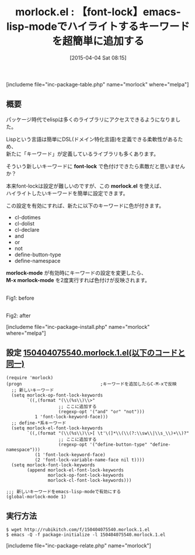 #+BLOG: rubikitch
#+POSTID: 822
#+BLOG: rubikitch
#+DATE: [2015-04-04 Sat 08:15]
#+PERMALINK: morlock
#+OPTIONS: toc:nil num:nil todo:nil pri:nil tags:nil ^:nil \n:t -:nil
#+ISPAGE: nil
#+DESCRIPTION:
# (progn (erase-buffer)(find-file-hook--org2blog/wp-mode))
#+BLOG: rubikitch
#+CATEGORY: Emacs Lisp支援
#+EL_PKG_NAME: morlock
#+TAGS: font-lock
#+EL_TITLE0: 【font-lock】emacs-lisp-modeでハイライトするキーワードを超簡単に追加する
#+EL_URL: 
#+begin: org2blog
#+TITLE: morlock.el : 【font-lock】emacs-lisp-modeでハイライトするキーワードを超簡単に追加する
[includeme file="inc-package-table.php" name="morlock" where="melpa"]

#+end:
** 概要
パッケージ時代でelispは多くのライブラリにアクセスできるようになりました。

Lispという言語は簡単にDSL(ドメイン特化言語)を定義できる柔軟性があるため、
新たに「キーワード」が定義しているライブラリも多くあります。

そういう新しいキーワードに *font-lock* で色付けできたら素敵だと思いませんか？

本来font-lockは設定が難しいのですが、この *morlock.el* を使えば、
ハイライトしたいキーワードを簡単に設定できます。

この設定を有効にすれば、新たに以下のキーワードに色が付きます。

- cl-dotimes
- cl-dolist
- cl-declare
- and
- or
- not
- define-button-type
- define-namespace

*morlock-mode* が有効時にキーワードの設定を変更したら、
*M-x morlock-mode* を2度実行すれば色付けが反映されます。

# (progn (forward-line 1)(shell-command "screenshot-time.rb org_template" t))
#+ATTR_HTML: :width 480
[[file:/r/sync/screenshots/20150404082608.png]]
Fig1: before

#+ATTR_HTML: :width 480
[[file:/r/sync/screenshots/20150404082614.png]]
Fig2: after



[includeme file="inc-package-install.php" name="morlock" where="melpa"]
** 設定 [[http://rubikitch.com/f/150404075540.morlock.1.el][150404075540.morlock.1.el(以下のコードと同一)]]
#+BEGIN: include :file "/r/sync/junk/150404/150404075540.morlock.1.el"
#+BEGIN_SRC fundamental
(require 'morlock)
(progn                              ;キーワードを追加したらC-M-xで反映
  ;; 新しいキーワード
  (setq morlock-op-font-lock-keywords
        `((,(format "(\\(%s\\)\\>"
                    ;; ここに追加する
                    (regexp-opt '("and" "or" "not")))
           1 'font-lock-keyword-face)))
  ;; define-*系キーワード
  (setq morlock-el-font-lock-keywords
        `((,(format "(\\(%s\\)\\>[ \t'\(]*\\(\\(?:\\sw\\|\\s_\\)+\\)?"
                    ;; ここに追加する
                    (regexp-opt '("define-button-type" "define-namespace")))
           (1 'font-lock-keyword-face)
           (2 'font-lock-variable-name-face nil t))))
  (setq morlock-font-lock-keywords
        (append morlock-el-font-lock-keywords
                morlock-op-font-lock-keywords
                morlock-cl-font-lock-keywords)))

;;; 新しいキーワードをemacs-lisp-modeで有効にする
(global-morlock-mode 1)
#+END_SRC

#+END:

** 実行方法
#+BEGIN_EXAMPLE
$ wget http://rubikitch.com/f/150404075540.morlock.1.el
$ emacs -Q -f package-initialize -l 150404075540.morlock.1.el
#+END_EXAMPLE



# /r/sync/screenshots/20150404082608.png http://rubikitch.com/wp-content/uploads/2015/04/wpid-20150404082608.png
# /r/sync/screenshots/20150404082614.png http://rubikitch.com/wp-content/uploads/2015/04/wpid-20150404082614.png
[includeme file="inc-package-relate.php" name="morlock"]
